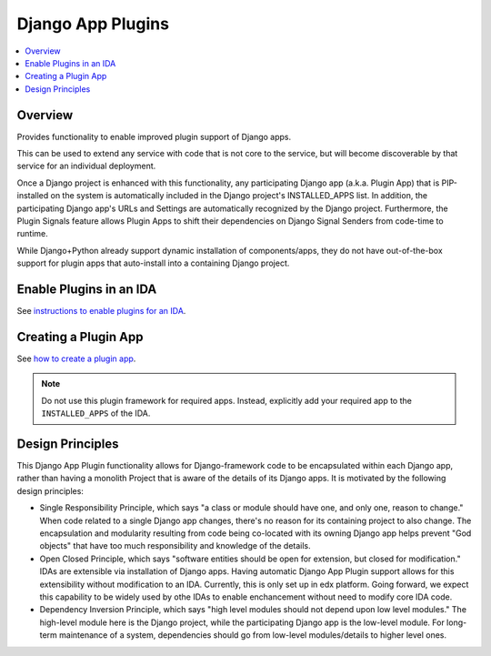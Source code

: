 Django App Plugins
==================

.. contents::
   :local:
   :depth: 2

Overview
--------

Provides functionality to enable improved plugin support of Django apps.

This can be used to extend any service with code that is not core to the service,
but will become discoverable by that service for an individual deployment.

Once a Django project is enhanced with this functionality, any participating
Django app (a.k.a. Plugin App) that is PIP-installed on the system is
automatically included in the Django project's INSTALLED_APPS list. In addition,
the participating Django app's URLs and Settings are automatically recognized by
the Django project. Furthermore, the Plugin Signals feature allows Plugin Apps
to shift their dependencies on Django Signal Senders from code-time to runtime.

While Django+Python already support dynamic installation of components/apps,
they do not have out-of-the-box support for plugin apps that auto-install
into a containing Django project.

.. _decision (ADR) for moving this to edx-django-utils: https://github.com/openedx/edx-django-utils/blob/master/docs/decisions/0002-extract-plugins-infrastructure-from-edx-platform.rst

Enable Plugins in an IDA
------------------------

See `instructions to enable plugins for an IDA`_.

.. _instructions to enable plugins for an IDA: https://github.com/openedx/edx-django-utils/blob/master/edx_django_utils/plugins/docs/how_tos/how_to_enable_plugins_for_an_ida.rst

Creating a Plugin App
---------------------

See `how to create a plugin app`_.

.. note:: Do not use this plugin framework for required apps. Instead, explicitly add your required app to the ``INSTALLED_APPS`` of the IDA.

.. _how to create a plugin app: https://github.com/openedx/edx-django-utils/blob/master/edx_django_utils/plugins/docs/how_tos/how_to_create_a_plugin_app.rst

Design Principles
-----------------

This Django App Plugin functionality allows for Django-framework code to be
encapsulated within each Django app, rather than having a monolith Project that
is aware of the details of its Django apps. It is motivated by the following
design principles:

* Single Responsibility Principle, which says "a class or module should have
  one, and only one, reason to change." When code related to a single Django app
  changes, there's no reason for its containing project to also change. The
  encapsulation and modularity resulting from code being co-located with its
  owning Django app helps prevent "God objects" that have too much responsibility
  and knowledge of the details.

* Open Closed Principle, which says "software entities should be open for
  extension, but closed for modification." IDAs are extensible via
  installation of Django apps. Having automatic Django App Plugin support allows
  for this extensibility without modification to an IDA. Currently, this is only
  set up in edx platform. Going forward, we expect this capability to be widely
  used by othe IDAs to enable enchancement without need to modify core IDA code.

* Dependency Inversion Principle, which says "high level modules should not
  depend upon low level modules." The high-level module here is the Django
  project, while the participating Django app is the low-level module. For
  long-term maintenance of a system, dependencies should go from low-level
  modules/details to higher level ones.
